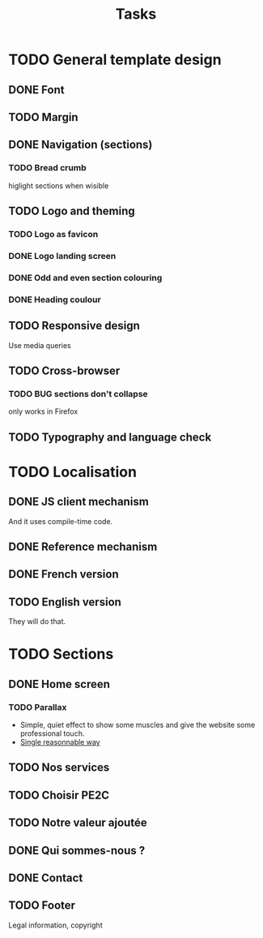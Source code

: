 #+TITLE:Tasks

* TODO General template design
** DONE Font
** TODO Margin
** DONE Navigation (sections)
*** TODO Bread crumb
higlight sections when wisible
** TODO Logo and theming
*** TODO Logo as favicon
*** DONE Logo landing screen
*** DONE Odd and even section colouring
*** DONE Heading coulour
** TODO Responsive design
Use media queries
** TODO Cross-browser
*** TODO BUG sections don't collapse
only works in Firefox
** TODO Typography and language check
* TODO Localisation
** DONE JS client mechanism
And it uses compile-time code.
** DONE Reference mechanism
** DONE French version
** TODO English version
They will do that.
* TODO Sections
** DONE Home screen
*** TODO Parallax
- Simple, quiet effect to show some muscles and give the website some
  professional touch.
- [[https://keithclark.co.uk/articles/pure-css-parallax-websites/][Single reasonnable way]]
** TODO Nos services
** TODO Choisir PE2C
** TODO Notre valeur ajoutée
** DONE Qui sommes-nous ?
** DONE Contact
** TODO Footer
Legal information, copyright
